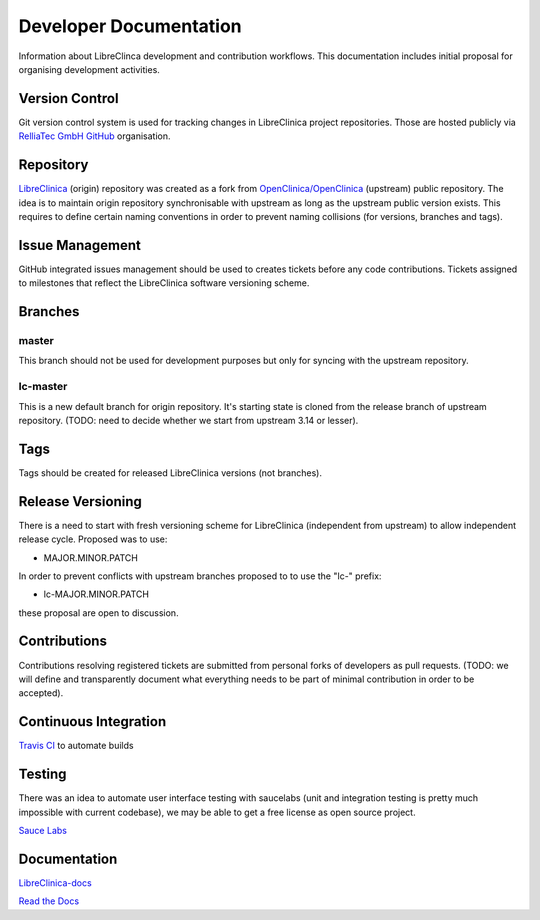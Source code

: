 Developer Documentation
=======================

Information about LibreClinca development and contribution workflows. This documentation includes initial proposal for organising development activities.

Version Control
---------------

Git version control system is used for tracking changes in LibreClinica project repositories. Those are hosted publicly via `RelliaTec GmbH GitHub <https://github.com/reliatec-gmbh/>`_ organisation. 

Repository
----------

`LibreClinica <https://github.com/reliatec-gmbh/LibreClinica>`_ (origin) repository was created as a fork from `OpenClinica/OpenClinica <https://github.com/OpenClinica/OpenClinica>`_ (upstream) public repository. The idea is to maintain origin repository synchronisable with upstream as long as the upstream public version exists. This requires to define certain naming conventions in order to prevent naming collisions (for versions, branches and tags).

Issue Management
----------------

GitHub integrated issues management should be used to creates tickets before any code contributions. Tickets assigned to milestones that reflect the LibreClinica software versioning scheme.

Branches
--------

master
^^^^^^

This branch should not be used for development purposes but only for syncing with the upstream repository.

lc-master
^^^^^^^^^

This is a new default branch for origin repository. It's starting state is cloned from the release branch of upstream repository. (TODO: need to decide whether we start from upstream 3.14 or lesser).

Tags
----

Tags should be created for released LibreClinica versions (not branches).

Release Versioning
------------------

There is a need to start with fresh versioning scheme for LibreClinica (independent from upstream) to allow independent release cycle. Proposed was to use:

* MAJOR.MINOR.PATCH

In order to prevent conflicts with upstream branches proposed to to use the "lc-" prefix:

* lc-MAJOR.MINOR.PATCH

these proposal are open to discussion.

Contributions
-------------

Contributions resolving registered tickets are submitted from personal forks of developers as pull requests. (TODO: we will define and transparently document what everything needs to be part of minimal contribution in order to be accepted).

Continuous Integration
----------------------

`Travis CI <https://travis-ci.org/>`_  to automate builds

Testing
-------

There was an idea to automate user interface testing with saucelabs (unit and integration testing is pretty much impossible with current codebase), we may be able to get a free license as open source project.

`Sauce Labs <https://saucelabs.com/open-source>`_  

Documentation
-------------

`LibreClinica-docs <https://github.com/reliatec-gmbh/LibreClinica-docs>`_  

`Read the Docs <https://readthedocs.org/>`_  
